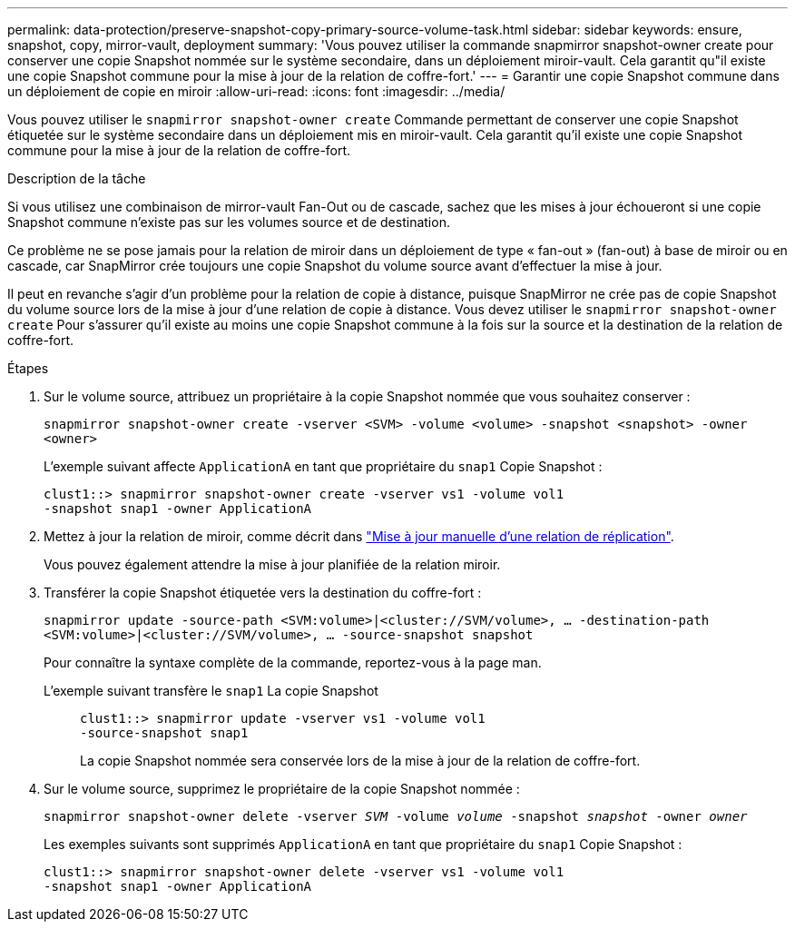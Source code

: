 ---
permalink: data-protection/preserve-snapshot-copy-primary-source-volume-task.html 
sidebar: sidebar 
keywords: ensure, snapshot, copy, mirror-vault, deployment 
summary: 'Vous pouvez utiliser la commande snapmirror snapshot-owner create pour conserver une copie Snapshot nommée sur le système secondaire, dans un déploiement miroir-vault. Cela garantit qu"il existe une copie Snapshot commune pour la mise à jour de la relation de coffre-fort.' 
---
= Garantir une copie Snapshot commune dans un déploiement de copie en miroir
:allow-uri-read: 
:icons: font
:imagesdir: ../media/


[role="lead"]
Vous pouvez utiliser le `snapmirror snapshot-owner create` Commande permettant de conserver une copie Snapshot étiquetée sur le système secondaire dans un déploiement mis en miroir-vault. Cela garantit qu'il existe une copie Snapshot commune pour la mise à jour de la relation de coffre-fort.

.Description de la tâche
Si vous utilisez une combinaison de mirror-vault Fan-Out ou de cascade, sachez que les mises à jour échoueront si une copie Snapshot commune n'existe pas sur les volumes source et de destination.

Ce problème ne se pose jamais pour la relation de miroir dans un déploiement de type « fan-out » (fan-out) à base de miroir ou en cascade, car SnapMirror crée toujours une copie Snapshot du volume source avant d'effectuer la mise à jour.

Il peut en revanche s'agir d'un problème pour la relation de copie à distance, puisque SnapMirror ne crée pas de copie Snapshot du volume source lors de la mise à jour d'une relation de copie à distance. Vous devez utiliser le `snapmirror snapshot-owner create` Pour s'assurer qu'il existe au moins une copie Snapshot commune à la fois sur la source et la destination de la relation de coffre-fort.

.Étapes
. Sur le volume source, attribuez un propriétaire à la copie Snapshot nommée que vous souhaitez conserver :
+
`snapmirror snapshot-owner create -vserver <SVM> -volume <volume> -snapshot <snapshot> -owner <owner>`

+
L'exemple suivant affecte `ApplicationA` en tant que propriétaire du `snap1` Copie Snapshot :

+
[listing]
----
clust1::> snapmirror snapshot-owner create -vserver vs1 -volume vol1
-snapshot snap1 -owner ApplicationA
----
. Mettez à jour la relation de miroir, comme décrit dans link:update-replication-relationship-manual-task.html["Mise à jour manuelle d'une relation de réplication"].
+
Vous pouvez également attendre la mise à jour planifiée de la relation miroir.

. Transférer la copie Snapshot étiquetée vers la destination du coffre-fort :
+
`snapmirror update -source-path <SVM:volume>|<cluster://SVM/volume>, ... -destination-path <SVM:volume>|<cluster://SVM/volume>, ... -source-snapshot snapshot`

+
Pour connaître la syntaxe complète de la commande, reportez-vous à la page man.

+
L'exemple suivant transfère le `snap1` La copie Snapshot::
+
--
[listing]
----
clust1::> snapmirror update -vserver vs1 -volume vol1
-source-snapshot snap1
----
La copie Snapshot nommée sera conservée lors de la mise à jour de la relation de coffre-fort.

--


. Sur le volume source, supprimez le propriétaire de la copie Snapshot nommée :
+
`snapmirror snapshot-owner delete -vserver _SVM_ -volume _volume_ -snapshot _snapshot_ -owner _owner_`

+
Les exemples suivants sont supprimés `ApplicationA` en tant que propriétaire du `snap1` Copie Snapshot :

+
[listing]
----
clust1::> snapmirror snapshot-owner delete -vserver vs1 -volume vol1
-snapshot snap1 -owner ApplicationA
----

